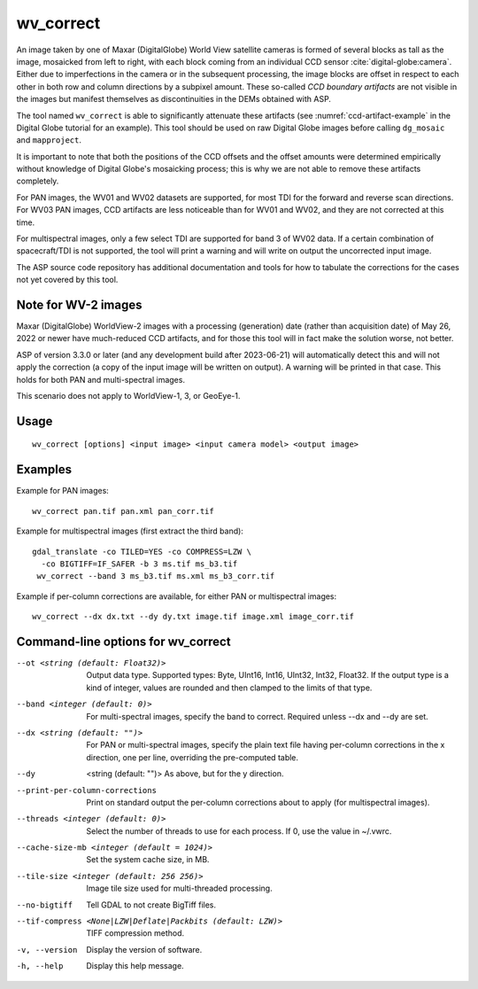 .. _wv_correct:

wv_correct
----------

An image taken by one of Maxar (DigitalGlobe) World View satellite cameras
is formed of several blocks as tall as the image, mosaicked from left
to right, with each block coming from an individual CCD sensor
:cite:`digital-globe:camera`. Either due to imperfections in the
camera or in the subsequent processing, the image blocks are offset in
respect to each other in both row and column directions by a subpixel
amount. These so-called *CCD boundary artifacts* are not visible in
the images but manifest themselves as discontinuities in the DEMs
obtained with ASP.

The tool named ``wv_correct`` is able to significantly attenuate these
artifacts (see :numref:`ccd-artifact-example` in the
Digital Globe tutorial for an example). This tool should be used on raw
Digital Globe images before calling ``dg_mosaic`` and ``mapproject``.

It is important to note that both the positions of the CCD offsets and
the offset amounts were determined empirically without knowledge of
Digital Globe's mosaicking process; this is why we are not able to
remove these artifacts completely.

For PAN images, the WV01 and WV02 datasets are supported, for most TDI
for the forward and reverse scan directions. For WV03 PAN images, CCD
artifacts are less noticeable than for WV01 and WV02, and they are not
corrected at this time.

For multispectral images, only a few select TDI are supported for band
3 of WV02 data. If a certain combination of spacecraft/TDI is not
supported, the tool will print a warning and will write on output the
uncorrected input image.

The ASP source code repository has additional documentation and tools for how to
tabulate the corrections for the cases not yet covered by this tool.

Note for WV-2 images
^^^^^^^^^^^^^^^^^^^^

Maxar (DigitalGlobe) WorldView-2 images with a processing (generation) date
(rather than acquisition date) of May 26, 2022 or newer have much-reduced CCD
artifacts, and for those this tool will in fact make the solution worse, not
better. 

ASP of version 3.3.0 or later (and any development build after 2023-06-21) will
automatically detect this and will not apply the correction (a copy of the input
image will be written on output). A warning will be printed in that case. This
holds for both PAN and multi-spectral images.

This scenario does not apply to WorldView-1, 3, or GeoEye-1.

Usage
^^^^^

::

    wv_correct [options] <input image> <input camera model> <output image>

Examples
^^^^^^^^

Example for PAN images::

    wv_correct pan.tif pan.xml pan_corr.tif

Example for multispectral images (first extract the third band)::

   gdal_translate -co TILED=YES -co COMPRESS=LZW \
     -co BIGTIFF=IF_SAFER -b 3 ms.tif ms_b3.tif
    wv_correct --band 3 ms_b3.tif ms.xml ms_b3_corr.tif

Example if per-column corrections are available, for either PAN or
multispectral images::

    wv_correct --dx dx.txt --dy dy.txt image.tif image.xml image_corr.tif

Command-line options for wv_correct
^^^^^^^^^^^^^^^^^^^^^^^^^^^^^^^^^^^

--ot <string (default: Float32)>
    Output data type. Supported types: Byte, UInt16, Int16, UInt32,
    Int32, Float32. If the output type is a kind of integer, values
    are rounded and then clamped to the limits of that type.

--band <integer (default: 0)>
    For multi-spectral images, specify the band to correct. Required
    unless --dx and --dy are set.

--dx <string (default: "")> 
    For PAN or multi-spectral images, specify the plain text file
    having per-column corrections in the x direction, one per line,
    overriding the pre-computed table.

--dy  <string (default: "")>
    As above, but for the y direction.

--print-per-column-corrections
  Print on standard output the per-column corrections about to apply
  (for multispectral images).

--threads <integer (default: 0)>
    Select the number of threads to use for each process. If 0, use
    the value in ~/.vwrc.
 
--cache-size-mb <integer (default = 1024)>
    Set the system cache size, in MB.

--tile-size <integer (default: 256 256)>
    Image tile size used for multi-threaded processing.

--no-bigtiff
    Tell GDAL to not create BigTiff files.

--tif-compress <None|LZW|Deflate|Packbits (default: LZW)>
    TIFF compression method.

-v, --version
    Display the version of software.

-h, --help
    Display this help message.
